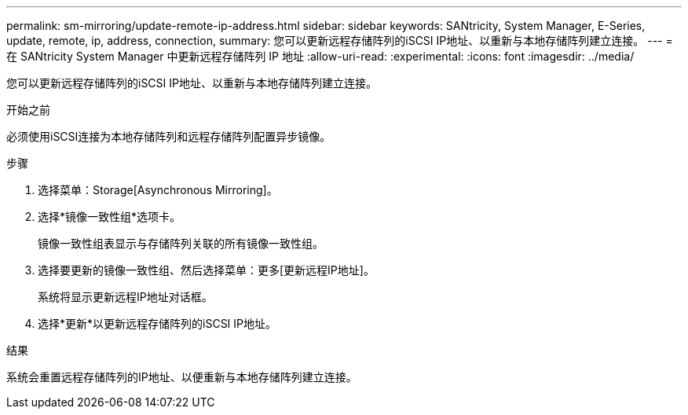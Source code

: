 ---
permalink: sm-mirroring/update-remote-ip-address.html 
sidebar: sidebar 
keywords: SANtricity, System Manager, E-Series, update, remote, ip, address, connection, 
summary: 您可以更新远程存储阵列的iSCSI IP地址、以重新与本地存储阵列建立连接。 
---
= 在 SANtricity System Manager 中更新远程存储阵列 IP 地址
:allow-uri-read: 
:experimental: 
:icons: font
:imagesdir: ../media/


[role="lead"]
您可以更新远程存储阵列的iSCSI IP地址、以重新与本地存储阵列建立连接。

.开始之前
必须使用iSCSI连接为本地存储阵列和远程存储阵列配置异步镜像。

.步骤
. 选择菜单：Storage[Asynchronous Mirroring]。
. 选择*镜像一致性组*选项卡。
+
镜像一致性组表显示与存储阵列关联的所有镜像一致性组。

. 选择要更新的镜像一致性组、然后选择菜单：更多[更新远程IP地址]。
+
系统将显示更新远程IP地址对话框。

. 选择*更新*以更新远程存储阵列的iSCSI IP地址。


.结果
系统会重置远程存储阵列的IP地址、以便重新与本地存储阵列建立连接。
